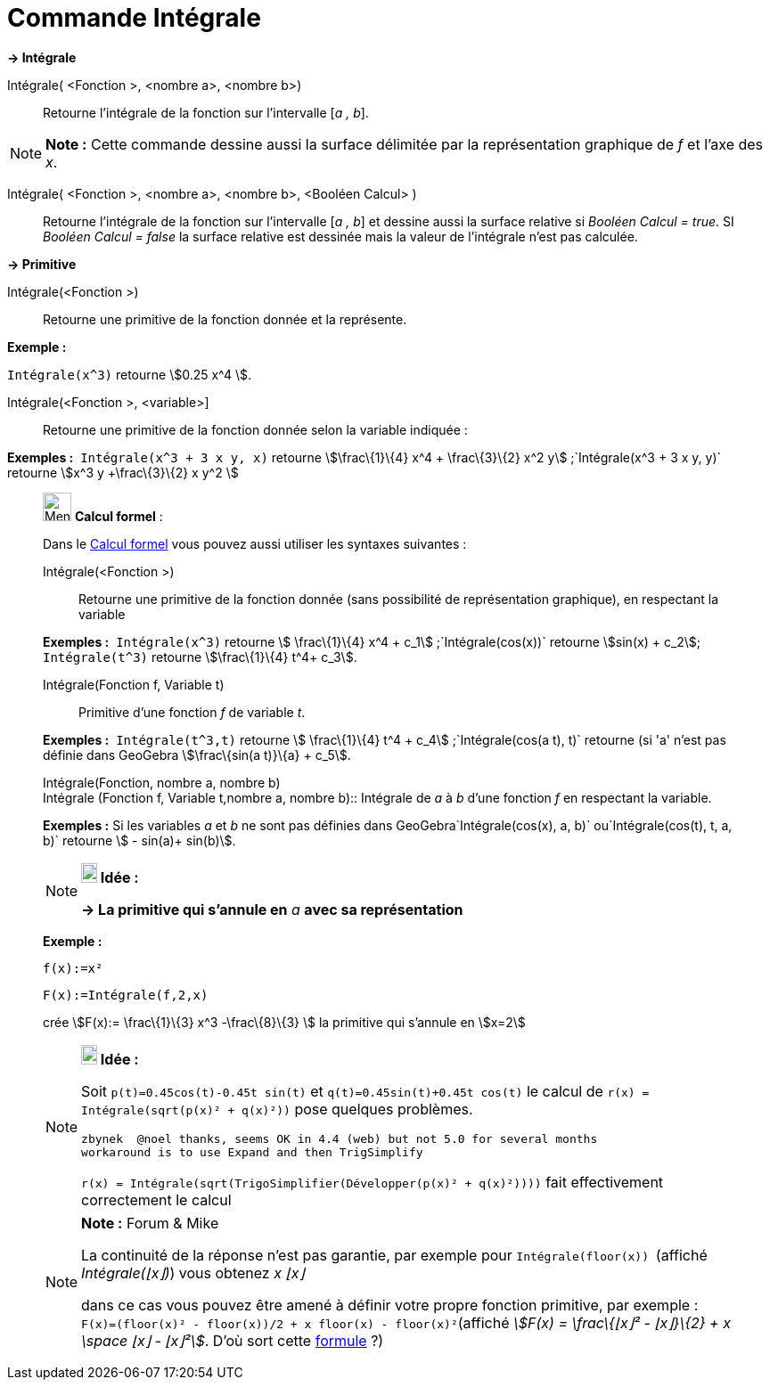 = Commande Intégrale
:page-en: commands/Integral
ifdef::env-github[:imagesdir: /fr/modules/ROOT/assets/images]

*→ Intégrale*

Intégrale( <Fonction >, <nombre a>, <nombre b>)::
  Retourne l'intégrale de la fonction sur l'intervalle [_a , b_].

[NOTE]
====

*Note :* Cette commande dessine aussi la surface délimitée par la représentation graphique de _f_ et l'axe des _x_.

====

Intégrale( <Fonction >, <nombre a>, <nombre b>, <Booléen Calcul> )::
  Retourne l'intégrale de la fonction sur l'intervalle [_a , b_] et dessine aussi la surface relative si _Booléen Calcul
  = true_. SI _Booléen Calcul = false_ la surface relative est dessinée mais la valeur de l'intégrale n'est pas
  calculée.

*→ Primitive*

Intégrale(<Fonction >)::
  Retourne une primitive de la fonction donnée et la représente.

[EXAMPLE]
====

*Exemple :*

`++Intégrale(x^3)++` retourne stem:[0.25 x^4 ].

====

Intégrale(<Fonction >, <variable>]::
  Retourne une primitive de la fonction donnée selon la variable indiquée :

[EXAMPLE]
====

*Exemples :*  `++Intégrale(x^3 + 3 x y, x)++` retourne stem:[\frac\{1}\{4} x^4 + \frac\{3}\{2} x^2
y] ;`++Intégrale(x^3 + 3 x y, y)++` retourne stem:[x^3 y +\frac\{3}\{2} x y^2 ]

====

____________________________________________________________

image:32px-Menu_view_cas.svg.png[Menu view cas.svg,width=32,height=32] *Calcul formel* :

Dans le xref:/Calcul_formel.adoc[Calcul formel] vous pouvez aussi utiliser les syntaxes suivantes :

Intégrale(<Fonction >)::
  Retourne une primitive de la fonction donnée (sans possibilité de représentation graphique), en respectant la variable

[EXAMPLE]
====

*Exemples :*  `++Intégrale(x^3)++` retourne stem:[ \frac\{1}\{4} x^4 + c_1] ;`++Intégrale(cos(x))++` retourne
stem:[sin(x) + c_2]; `++Intégrale(t^3)++` retourne stem:[\frac\{1}\{4} t^4+ c_3].

====

Intégrale(Fonction f, Variable t)::
  Primitive d'une fonction _f_ de variable _t_.

[EXAMPLE]
====

*Exemples :*  `++Intégrale(t^3,t)++` retourne stem:[ \frac\{1}\{4} t^4 + c_4] ;`++Intégrale(cos(a t), t)++` retourne (si
'a' n'est pas définie dans GeoGebra stem:[\frac\{sin(a t)}\{a} + c_5].

====

Intégrale(Fonction, nombre a, nombre b) +
Intégrale (Fonction f, Variable t,nombre a, nombre b)::
  Intégrale de _a_ à _b_ d'une fonction _f_ en respectant la variable.

[EXAMPLE]
====

*Exemples :* Si les variables _a_ et _b_ ne sont pas définies dans GeoGebra`++Intégrale(cos(x), a, b)++`
ou`++Intégrale(cos(t), t, a, b)++` retourne stem:[ - sin(a)+ sin(b)].

====

[NOTE]
====

*image:18px-Bulbgraph.png[Note,title="Note",width=18,height=22] Idée :*

*→ La primitive qui s'annule en* _a_ *avec sa représentation*

[EXAMPLE]
====

*Exemple :*

`++f(x):=x²++`

`++F(x):=Intégrale(f,2,x)++`

crée stem:[F(x):= \frac\{1}\{3} x^3 -\frac\{8}\{3} ] la primitive qui s'annule en stem:[x=2]

====

====

[NOTE]
====

*image:18px-Bulbgraph.png[Note,title="Note",width=18,height=22] Idée :*

Soit `++p(t)=0.45cos(t)-0.45t sin(t)++` et `++q(t)=0.45sin(t)+0.45t cos(t)++` le calcul de
`++r(x) = Intégrale(sqrt(p(x)² + q(x)²))++` pose quelques problèmes.

....
zbynek  @noel thanks, seems OK in 4.4 (web) but not 5.0 for several months
workaround is to use Expand and then TrigSimplify
....

`++r(x) = Intégrale(sqrt(TrigoSimplifier(Développer(p(x)² + q(x)²))))++` fait effectivement correctement le calcul

====

[NOTE]
====

*Note :* [.small]#Forum & Mike#

La continuité de la réponse n'est pas garantie, par exemple pour `++Intégrale(floor(x)) ++` (affiché _Intégrale(⌊x⌋)_)
vous obtenez _x ⌊x⌋_

dans ce cas vous pouvez être amené à définir votre propre fonction primitive, par exemple :
`++F(x)=(floor(x)² - floor(x))/2 + x floor(x) - floor(x)²++`(affiché _stem:[F(x) = \frac\{⌊x⌋² - ⌊x⌋}\{2} + x \space ⌊x⌋
- ⌊x⌋²]_. D'où sort cette https://www.geogebra.org/m/M37EvZU9[formule] ?)

====
